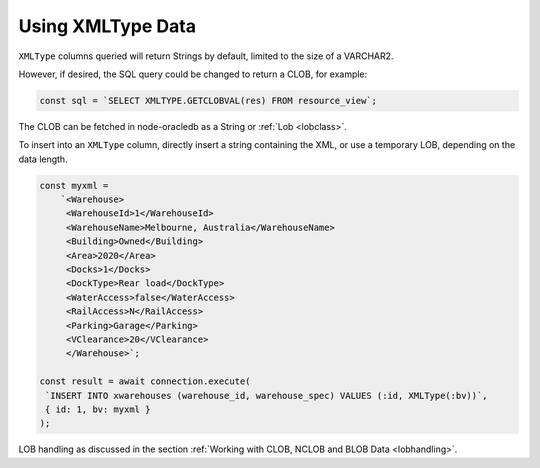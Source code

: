 .. _xmltype:

******************
Using XMLType Data
******************

``XMLType`` columns queried will return Strings by default, limited
to the size of a VARCHAR2.

However, if desired, the SQL query could be changed to return a CLOB,
for example:

.. code-block:: sql

    const sql = `SELECT XMLTYPE.GETCLOBVAL(res) FROM resource_view`;

The CLOB can be fetched in node-oracledb as a String or
:ref:`Lob <lobclass>`.

To insert into an ``XMLType`` column, directly insert a string
containing the XML, or use a temporary LOB, depending on the data
length.

.. code-block:: javascript

    const myxml =
        `<Warehouse>
         <WarehouseId>1</WarehouseId>
         <WarehouseName>Melbourne, Australia</WarehouseName>
         <Building>Owned</Building>
         <Area>2020</Area>
         <Docks>1</Docks>
         <DockType>Rear load</DockType>
         <WaterAccess>false</WaterAccess>
         <RailAccess>N</RailAccess>
         <Parking>Garage</Parking>
         <VClearance>20</VClearance>
         </Warehouse>`;

    const result = await connection.execute(
     `INSERT INTO xwarehouses (warehouse_id, warehouse_spec) VALUES (:id, XMLType(:bv))`,
     { id: 1, bv: myxml }
    );

LOB handling as discussed in the section :ref:`Working with CLOB, NCLOB and
BLOB Data <lobhandling>`.
